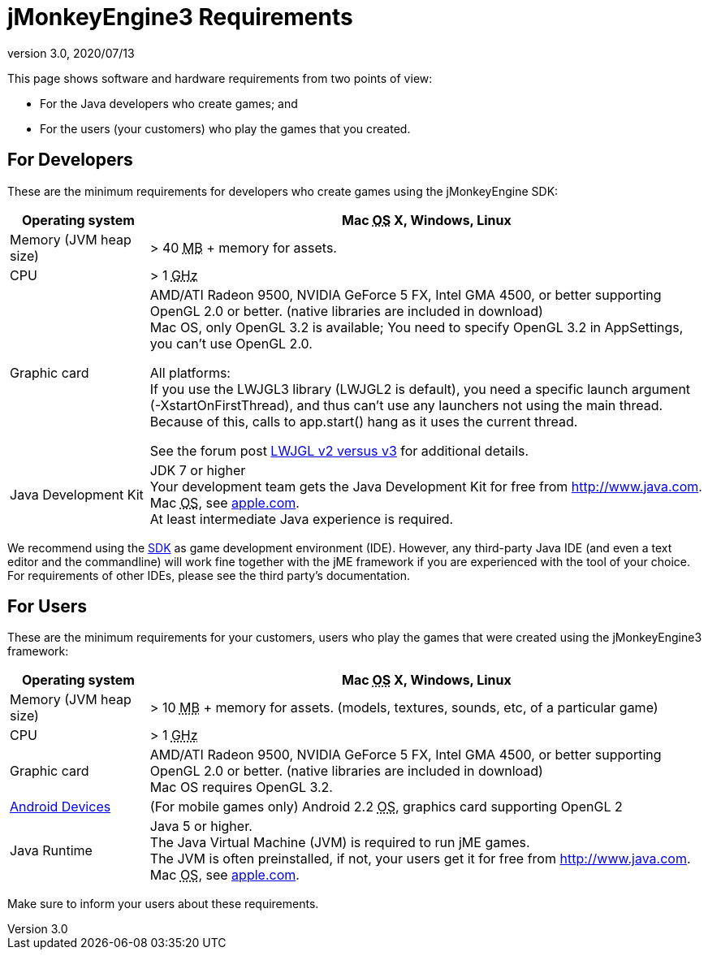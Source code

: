 = jMonkeyEngine3 Requirements
:revnumber: 3.0
:revdate: 2020/07/13


This page shows software and hardware requirements from two points of view:

*  For the Java developers who create games; and
*  For the users (your customers) who play the games that you created.


== For Developers

These are the minimum requirements for developers who create games using the jMonkeyEngine SDK:
[cols="20,80", options="header"]
|===

a|Operating system
a|Mac +++<abbr title="Operating System">OS</abbr>+++ X, Windows, Linux

a|Memory (JVM heap size)
a| ++>++ 40 +++<abbr title="Megabyte">MB</abbr>+++ +++++ memory for assets.

a|CPU
a|++>++ 1 +++<abbr title="Gigahertz">GHz</abbr>+++

a|Graphic card
a|AMD/ATI Radeon 9500, NVIDIA GeForce 5 FX, Intel GMA 4500, or better supporting OpenGL 2.0 or better. (native libraries are included in download) +
Mac OS, only OpenGL 3.2 is available; You need to specify OpenGL 3.2 in AppSettings, you can’t use OpenGL 2.0.

All platforms: +
If you use the  LWJGL3 library (LWJGL2 is default), you need a specific launch argument (-XstartOnFirstThread), and thus can’t use any launchers not using the main thread. Because of this, calls to app.start() hang as it uses the current thread.

See the forum post link:https://hub.jmonkeyengine.org/t/lwjgl-v2-versus-v3/42125[LWJGL v2 versus v3] for additional details.


a|Java Development Kit
a|JDK 7 or higher +
Your development team gets the Java Development Kit for free from link:http://www.java.com[http://www.java.com]. +
Mac +++<abbr title="Operating System">OS</abbr>+++, see link:http://support.apple.com/kb/DL1421[apple.com]. +
At least intermediate Java experience is required.

|===

We recommend using the xref:sdk:sdk.adoc[SDK] as game development environment (IDE). However, any third-party Java IDE (and even a text editor and the commandline) will work fine together with the jME framework if you are experienced with the tool of your choice. For requirements of other IDEs, please see the third party's documentation.


== For Users

These are the minimum requirements for your customers, users who play the games that were created using the jMonkeyEngine3 framework:
[cols="20,80", options="header"]
|===

a|Operating system
a|Mac +++<abbr title="Operating System">OS</abbr>+++ X, Windows, Linux

a|Memory (JVM heap size)
a| ++>++ 10 +++<abbr title="Megabyte">MB</abbr>+++ +++++ memory for assets. (models, textures, sounds, etc, of a particular game)

a|CPU
a|++>++ 1 +++<abbr title="Gigahertz">GHz</abbr>+++

a|Graphic card
a|AMD/ATI Radeon 9500, NVIDIA GeForce 5 FX, Intel GMA 4500, or better supporting OpenGL 2.0 or better. (native libraries are included in download) +
Mac OS requires OpenGL 3.2.

a|link:https://hub.jmonkeyengine.org/t/does-my-phone-meet-the-requirements-necessary-to-run-jmonkeyengine-3/17231[Android Devices]
a|(For mobile games only) Android 2.2 +++<abbr title="Operating System">OS</abbr>+++, graphics card supporting OpenGL 2

a|Java Runtime
a|Java 5 or higher. +
The Java Virtual Machine (JVM) is required to run jME games. +
The JVM is often preinstalled, if not, your users get it for free from link:http://www.java.com[http://www.java.com]. +
 Mac +++<abbr title="Operating System">OS</abbr>+++, see link:http://support.apple.com/kb/DL1421[apple.com].

|===

Make sure to inform your users about these requirements.

